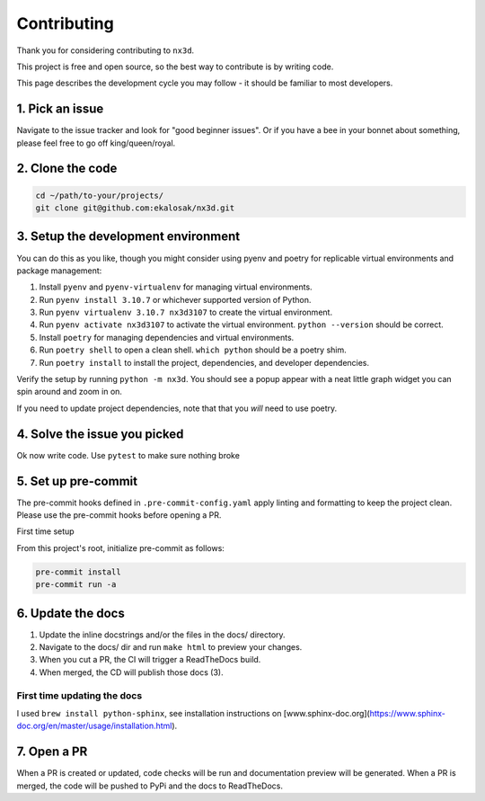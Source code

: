 Contributing
================================

Thank you for considering contributing to ``nx3d``.

This project is free and open source, so the best way to contribute is by writing code.

This page describes the development cycle you may follow - it should be familiar to most developers.

1. Pick an issue
--------------------------------------
Navigate to the issue tracker and look for "good beginner issues".
Or if you have a bee in your bonnet about something, please feel free to go off king/queen/royal.

2. Clone the code
--------------------------------------
.. code-block:: sh

  cd ~/path/to-your/projects/
  git clone git@github.com:ekalosak/nx3d.git

3. Setup the development environment
--------------------------------------

You can do this as you like, though you might consider using pyenv and poetry for replicable virtual environments and
package management:

#. Install ``pyenv`` and ``pyenv-virtualenv`` for managing virtual environments.
#. Run ``pyenv install 3.10.7`` or whichever supported version of Python.
#. Run ``pyenv virtualenv 3.10.7 nx3d3107`` to create the virtual environment.
#. Run ``pyenv activate nx3d3107`` to activate the virtual environment. ``python --version`` should be correct.
#. Install ``poetry`` for managing dependencies and virtual environments.
#. Run ``poetry shell`` to open a clean shell. ``which python`` should be a poetry shim.
#. Run ``poetry install`` to install the project, dependencies, and developer dependencies.

Verify the setup by running ``python -m nx3d``. You should see a popup appear with a neat little graph widget you can
spin around and zoom in on.

If you need to update project dependencies, note that that you `will` need to use poetry.

4. Solve the issue you picked
--------------------------------------
Ok now write code. Use ``pytest`` to make sure nothing broke

5. Set up pre-commit
--------------------------------------
The pre-commit hooks defined in ``.pre-commit-config.yaml`` apply linting and formatting to keep the project clean. Please
use the pre-commit hooks before opening a PR.

First time setup

From this project's root, initialize pre-commit as follows:

.. code-block:: sh

  pre-commit install
  pre-commit run -a

6. Update the docs
--------------------------------------

#. Update the inline docstrings and/or the files in the docs/ directory.
#. Navigate to the docs/ dir and run ``make html`` to preview your changes.
#. When you cut a PR, the CI will trigger a ReadTheDocs build.
#. When merged, the CD will publish those docs (3).

First time updating the docs
~~~~~~~~~~~~~~~~~~~~~~~~~~~~~~~~~~~
I used ``brew install python-sphinx``, see installation instructions on [www.sphinx-doc.org](https://www.sphinx-doc.org/en/master/usage/installation.html).

7. Open a PR
--------------------------------------
When a PR is created or updated, code checks will be run and documentation preview will be generated.
When a PR is merged, the code will be pushed to PyPi and the docs to ReadTheDocs.
